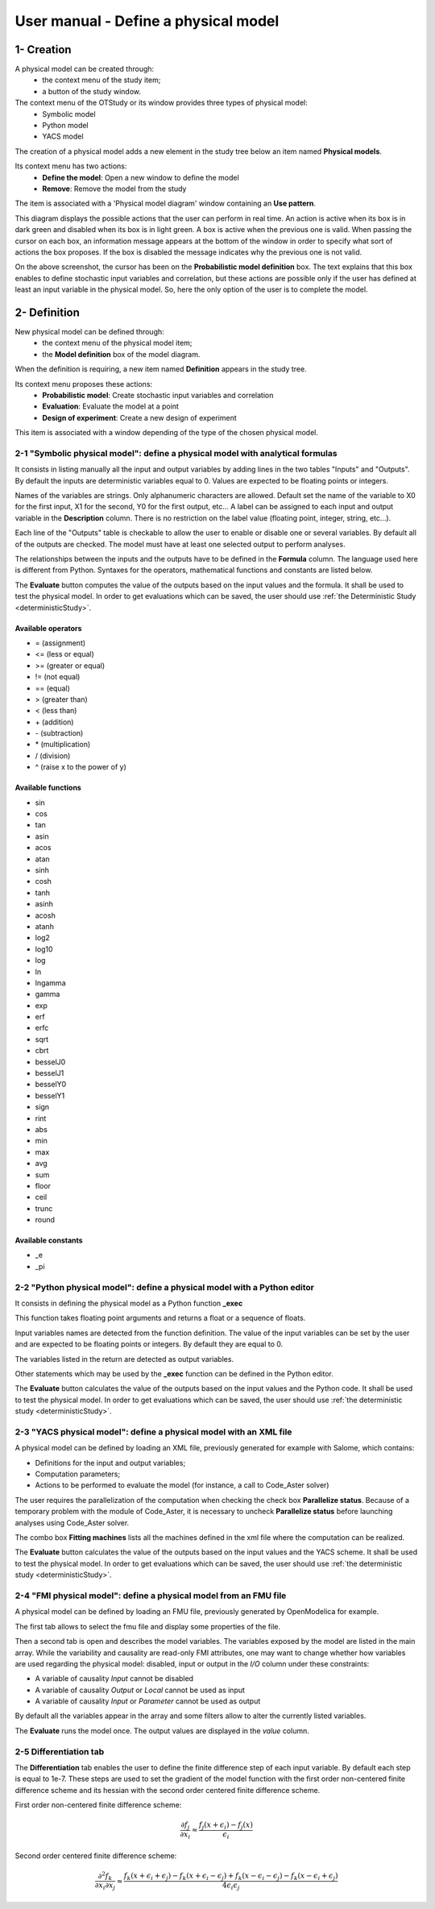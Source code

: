=====================================
User manual - Define a physical model
=====================================

1- Creation
===========

A physical model can be created through:
  - the context menu of the study item;
  - a button of the study window.

The context menu of the OTStudy or its window provides three types of physical model:
  - Symbolic model
  - Python model
  - YACS model

The creation of a physical model adds a new element in the study tree below an item named **Physical models**.

Its context menu has two actions:
  - **Define the model**: Open a new window to define the model
  - **Remove**: Remove the model from the study

.. image:: /user_manual/graphical_interface/physical_model/physicalModelNameContextMenu.png
    :align: center

The item is associated with a 'Physical model diagram' window containing an **Use pattern**.

.. image:: /user_manual/graphical_interface/physical_model/physicalModelDiagram.png
    :align: center

This diagram displays the possible actions that the user can perform in real time.
An action is active when its box is in dark green and disabled when its box is in light green.
A box is active when the previous one is valid.
When passing the cursor on each box, an information message appears at the bottom of the window
in order to specify what sort of actions the box proposes. If the box is disabled the message
indicates why the previous one is not valid.

On the above screenshot, the cursor has been on the **Probabilistic model definition** box.
The text explains that this box enables to define stochastic input variables and correlation,
but these actions are possible only if the user has defined at least an input variable in the
physical model.
So, here the only option of the user is to complete the model.

2- Definition
=============

New physical model can be defined through:
  - the context menu of the physical model item;
  - the **Model definition** box of the model diagram.

When the definition is requiring, a new item named **Definition** appears in the study tree.

Its context menu proposes these actions:
  - **Probabilistic model**: Create stochastic input variables and correlation
  - **Evaluation**: Evaluate the model at a point
  - **Design of experiment**: Create a new design of experiment

.. image:: /user_manual/graphical_interface/physical_model/physicalModelDefinitionContextMenu.png
    :align: center

This item is associated with a window depending of the type of the chosen physical model.

2-1 "Symbolic physical model": define a physical model with analytical formulas
-------------------------------------------------------------------------------

It consists in listing manually all the input and output variables by adding
lines in the two tables "Inputs" and "Outputs".
By default the inputs are deterministic variables equal to 0. Values are expected
to be floating points or integers.

.. image:: /user_manual/graphical_interface/physical_model/symbolicPhysicalModel.png
    :align: center

Names of the variables are strings. Only alphanumeric characters are allowed. Default set the name of the variable
to X0 for the first input, X1 for the second, Y0 for the first output, etc...
A label can be assigned to each input and output variable in the **Description** column. There is no restriction
on the label value (floating point, integer, string, etc...).

Each line of the "Outputs" table is checkable to allow the user to enable or disable one or several variables.
By default all of the outputs are checked. The model must have at least one selected output to perform
analyses.

The relationships between the inputs and the outputs have to be defined in the **Formula** column.
The language used here is different from Python. Syntaxes for the operators, mathematical functions
and constants are listed below.

The **Evaluate** button computes the value of the outputs based on the input values
and the formula. It shall be used to test the physical model. In order to get evaluations which can be saved,
the user should use :ref:`the Deterministic Study <deterministicStudy>`.

Available operators
~~~~~~~~~~~~~~~~~~~

- = (assignment)
- <= (less or equal)
- >= (greater or equal)
- != (not equal)
- == (equal)
- > (greater than)
- < (less than)
- \+ (addition)
- \- (subtraction)
- \* (multiplication)
- / (division)
- ^ (raise x to the power of y)

Available functions
~~~~~~~~~~~~~~~~~~~

- sin
- cos
- tan
- asin
- acos
- atan
- sinh
- cosh
- tanh
- asinh
- acosh
- atanh
- log2
- log10
- log
- ln
- lngamma
- gamma
- exp
- erf
- erfc
- sqrt
- cbrt
- besselJ0
- besselJ1
- besselY0
- besselY1
- sign
- rint
- abs
- min
- max
- avg
- sum
- floor
- ceil
- trunc
- round

Available constants
~~~~~~~~~~~~~~~~~~~

- _e
- _pi


2-2 "Python physical model": define a physical model with a Python editor
-------------------------------------------------------------------------

It consists in defining the physical model as a Python function **_exec**

.. image:: /user_manual/graphical_interface/physical_model/pythonPhysicalModel.png
    :align: center

This function takes floating point arguments and returns a float or a sequence of floats.

Input variables names are detected from the function definition.
The value of the input variables can be set by the user and are expected
to be floating points or integers. By default they are equal to 0.

The variables listed in the return are detected as output variables.

Other statements which may be used by the **_exec** function can be defined in the Python editor.

The **Evaluate** button calculates the value of the outputs based on the input values
and the Python code. It shall be used to test the physical model. In order to get evaluations which can be saved,
the user should use :ref:`the deterministic study <deterministicStudy>`.

2-3 "YACS physical model": define a physical model with an XML file
-------------------------------------------------------------------

A physical model can be defined by loading an XML file, previously generated for example with Salome,
which contains:

- Definitions for the input and output variables;

- Computation parameters;

- Actions to be performed to evaluate the model (for instance, a call to Code_Aster solver)

.. image:: /user_manual/graphical_interface/physical_model/YACSPhysicalModel.png
    :align: center

The user requires the parallelization of the computation when checking the check box
**Parallelize status**.
Because of a temporary problem with the module of Code_Aster, it is necessary to
uncheck **Parallelize status** before launching analyses using Code_Aster solver.

The combo box **Fitting machines** lists all the machines defined in the xml file where the computation
can be realized.

The **Evaluate** button calculates the value of the outputs based on the input values
and the YACS scheme. It shall be used to test the physical model. In order to get evaluations which can be saved,
the user should use :ref:`the deterministic study <deterministicStudy>`.

2-4 "FMI physical model": define a physical model from an FMU file
------------------------------------------------------------------

A physical model can be defined by loading an FMU file, previously generated 
by OpenModelica for example.

The first tab allows to select the fmu file and display some properties of the
file.

.. image:: /user_manual/graphical_interface/physical_model/FMIPhysicalModel1.png
    :align: center

Then a second tab is open and describes the model variables.
The variables exposed by the model are listed in the main array.
While the variability and causality are read-only FMI attributes,
one may want to change whether how variables are used regarding the physical
model: disabled, input or output in the *I/O* column under these constraints:

- A variable of causality *Input* cannot be disabled
- A variable of causality *Output* or *Local* cannot be used as input
- A variable of causality *Input* or *Parameter* cannot be used as output

.. image:: /user_manual/graphical_interface/physical_model/FMIPhysicalModel2.png
    :align: center

By default all the variables appear in the array and some filters allow
to alter the currently listed variables.

The **Evaluate** runs the model once.
The output values are displayed in the *value* column.

2-5 Differentiation tab
-----------------------

.. image:: /user_manual/graphical_interface/physical_model/differentiation_tab.png
    :align: center

The **Differentiation** tab enables the user to define the finite difference step of each input variable.
By default each step is equal to 1e-7.
These steps are used to set the gradient of the model function with the first order non-centered finite difference scheme
and its hessian with the second order centered finite difference scheme.

First order non-centered finite difference scheme:

.. math::

    \frac{\partial f_j}{\partial x_i} \approx \frac{f_j(x + \epsilon_i) - f_j(x)}
                                                   {\epsilon_i}

Second order centered finite difference scheme:

.. math::

  \frac{\partial^2 f_k}{\partial x_i \partial x_j} \approx
                                     \frac{
                                        f_k(x + \epsilon_i + \epsilon_j) -
                                        f_k(x + \epsilon_i - \epsilon_j) +
                                        f_k(x - \epsilon_i - \epsilon_j) -
                                        f_k(x - \epsilon_i + \epsilon_j)}
                                     {4 \epsilon_i \epsilon_j}

